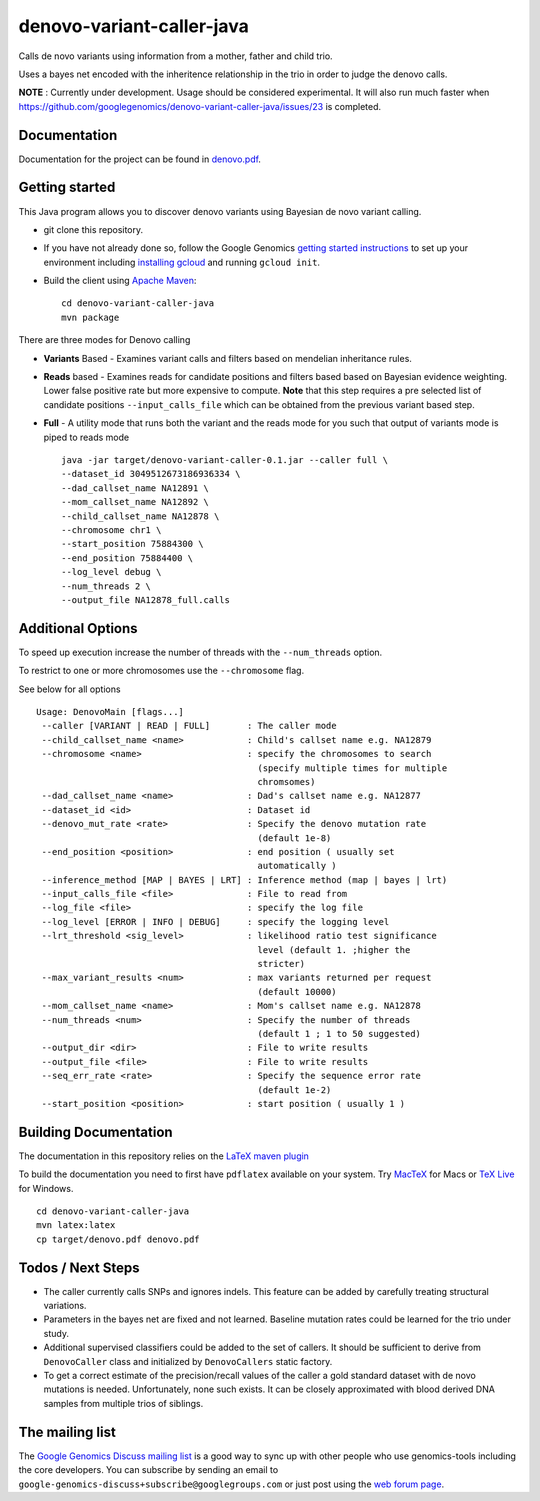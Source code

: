 denovo-variant-caller-java |Build Status|_ |Build Coverage|_
============================================================

.. |Build Status| image:: http://img.shields.io/travis/googlegenomics/denovo-variant-caller-java.svg?style=flat
.. _Build Status: https://travis-ci.org/googlegenomics/denovo-variant-caller-java

.. |Build Coverage| image:: http://img.shields.io/coveralls/googlegenomics/denovo-variant-caller-java.svg?style=flat
.. _Build Coverage: https://coveralls.io/r/googlegenomics/denovo-variant-caller-java?branch=master


Calls de novo variants using information from a mother, father and child trio.

Uses a bayes net encoded with the inheritence relationship in the trio in order
to judge the denovo calls.

**NOTE** : Currently under development. Usage should be considered experimental.  It will also run much faster when https://github.com/googlegenomics/denovo-variant-caller-java/issues/23 is completed.

Documentation
-------------
Documentation for the project can be found in `denovo.pdf`_.

.. _denovo.pdf: https://raw.githubusercontent.com/googlegenomics/denovo-variant-caller-java/master/denovo.pdf

Getting started
---------------

This Java program allows you to discover denovo variants using Bayesian de novo
variant calling.

* git clone this repository.

* If you have not already done so, follow the Google Genomics `getting started instructions <https://cloud.google.com/genomics/install-genomics-tools>`_ to set up your environment
  including `installing gcloud <https://cloud.google.com/sdk/>`_ and running ``gcloud init``.

* Build the client using `Apache Maven`_::

    cd denovo-variant-caller-java
    mvn package

There are three modes for Denovo calling

* **Variants** Based - Examines variant calls and filters based on mendelian inheritance rules.

* **Reads** based - Examines reads for candidate positions and filters based based on Bayesian evidence weighting. Lower false positive rate but more expensive to compute. **Note** that this step requires a  pre selected list of candidate positions ``--input_calls_file`` which can be obtained from the previous variant based step.

* **Full** - A utility mode that runs both the variant and the reads mode for you such that output of variants mode is piped to reads mode ::

    java -jar target/denovo-variant-caller-0.1.jar --caller full \
    --dataset_id 3049512673186936334 \
    --dad_callset_name NA12891 \
    --mom_callset_name NA12892 \
    --child_callset_name NA12878 \
    --chromosome chr1 \
    --start_position 75884300 \
    --end_position 75884400 \
    --log_level debug \
    --num_threads 2 \
    --output_file NA12878_full.calls


Additional Options
------------------

To speed up execution increase the number of threads with the ``--num_threads``
option.

To restrict to one or more chromosomes use the ``--chromosome`` flag.

See below for all options ::

    Usage: DenovoMain [flags...]
     --caller [VARIANT | READ | FULL]       : The caller mode
     --child_callset_name <name>            : Child's callset name e.g. NA12879
     --chromosome <name>                    : specify the chromosomes to search
                                              (specify multiple times for multiple
                                              chromsomes)
     --dad_callset_name <name>              : Dad's callset name e.g. NA12877
     --dataset_id <id>                      : Dataset id
     --denovo_mut_rate <rate>               : Specify the denovo mutation rate
                                              (default 1e-8)
     --end_position <position>              : end position ( usually set
                                              automatically )
     --inference_method [MAP | BAYES | LRT] : Inference method (map | bayes | lrt)
     --input_calls_file <file>              : File to read from
     --log_file <file>                      : specify the log file
     --log_level [ERROR | INFO | DEBUG]     : specify the logging level
     --lrt_threshold <sig_level>            : likelihood ratio test significance
                                              level (default 1. ;higher the
                                              stricter)
     --max_variant_results <num>            : max variants returned per request
                                              (default 10000)
     --mom_callset_name <name>              : Mom's callset name e.g. NA12878
     --num_threads <num>                    : Specify the number of threads
                                              (default 1 ; 1 to 50 suggested)
     --output_dir <dir>                     : File to write results
     --output_file <file>                   : File to write results
     --seq_err_rate <rate>                  : Specify the sequence error rate
                                              (default 1e-2)
     --start_position <position>            : start position ( usually 1 )

.. _Google Genomics API: https://cloud.google.com/genomics
.. _Apache Maven: http://maven.apache.org/download.cgi
.. _sign up instructions: https://cloud.google.com/genomics/install-genomics-tools#authenticate


Building Documentation
----------------------

The documentation in this repository relies on the
`LaTeX maven plugin <http://mojo.codehaus.org/latex-maven-plugin>`_

To build the documentation you need to first have ``pdflatex`` available on your system.
Try `MacTeX <http://www.tug.org/mactex/>`_ for Macs or
`TeX Live <http://mirror.utexas.edu/ctan/systems/texlive/Images/>`_ for Windows.

::

    cd denovo-variant-caller-java
    mvn latex:latex
    cp target/denovo.pdf denovo.pdf

Todos / Next Steps
------------------
* The caller currently calls SNPs and ignores indels. This feature can be added by carefully
  treating structural variations.
* Parameters in the bayes net are fixed and not learned. Baseline mutation rates
  could be learned for the trio under study.
* Additional supervised classifiers could be added to the set of callers. It
  should be sufficient to derive from ``DenovoCaller`` class and initialized by
  ``DenovoCallers`` static factory.
* To get a correct estimate of the precision/recall values of the caller a gold
  standard dataset with de novo mutations is needed. Unfortunately, none such
  exists. It can be closely approximated with blood derived DNA samples from
  multiple trios of siblings.


The mailing list
----------------

The `Google Genomics Discuss mailing list <https://groups.google.com/forum/#!forum/google-genomics-discuss>`_ is a good
way to sync up with other people who use genomics-tools including the core developers. You can subscribe
by sending an email to ``google-genomics-discuss+subscribe@googlegroups.com`` or just post using
the `web forum page <https://groups.google.com/forum/#!forum/google-genomics-discuss>`_.
